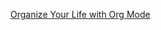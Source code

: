 [[https://www.youtube.com/watch?v=PNE-mgkZ6HM&ab_channel=SystemCrafters][Organize Your Life with Org Mode]]
* 
